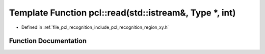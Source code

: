 .. _exhale_function_namespacepcl_1a0d824ba34337b87d2c56385523965543:

Template Function pcl::read(std::istream&, Type \*, int)
========================================================

- Defined in :ref:`file_pcl_recognition_include_pcl_recognition_region_xy.h`


Function Documentation
----------------------


.. doxygenfunction:: pcl::read(std::istream&, Type *, int)
